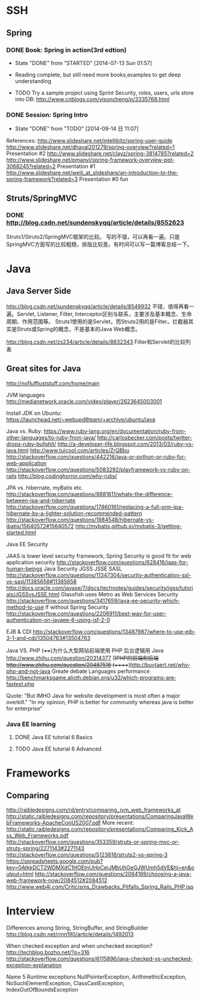 * SSH

** Spring

*** DONE Book: Spring in action(3rd edtion)
     CLOSED: [2014-07-13 Sun 01:57]
     - State "DONE"       from "STARTED"    [2014-07-13 Sun 01:57]

     - Reading complete, but still need more books,examples to get deep understanding
     - TODO Try a sample project using Sprint Security, roles, users, urls store into DB: http://www.cnblogs.com/visoncheng/p/3335768.html
*** DONE Session: Spring Intro
   CLOSED: [2014-09-14 日 11:07]
   - State "DONE"       from "TODO"       [2014-09-14 日 11:07]
  References:
  http://www.slideshare.net/intellibitz/spring-user-guide
  http://www.slideshare.net/dhaval201279/spring-overview?related=1  Presentation #2
  http://www.slideshare.net/clayz/spring-3814785?related=2
  http://www.slideshare.net/pmanvi/spring-framework-overview-ppt-3068245?related=2 Presentation #1
  http://www.slideshare.net/weili_at_slideshare/an-introduction-to-the-spring-framework?related=3 Presentation #0 fun


** Struts/SpringMVC

*** DONE http://blog.csdn.net/sundenskyqq/article/details/8552623
Struts1/Struts2/SpringMVC框架的比较。
写的不错，可以再看一遍。只是SpringMVC方面写的比较粗糙，排版比较差。有时间可以写一篇博客总结一下。

* Java

** Java Server Side
http://blog.csdn.net/sundenskyqq/article/details/8549932
不错，值得再看一遍。Servlet, Listener, Filter, Interceptor区别与联系，主要涉及基本概念、生命周期、作用范围等。
Struts1使用的是Servlet，而Struts2用的是Filter。拦截器其实是Struts或Spring的概念，不是基本的Java Web概念。

http://blog.csdn.net/zs234/article/details/8832343
Filter和Servlet的比较列表

** Great sites for Java
   http://nofluffjuststuff.com/home/main

   JVM languages
   http://medianetwork.oracle.com/video/player/2623645003001

   Install JDK on Ubuntu:
   https://launchpad.net/~webupd8team/+archive/ubuntu/java

   Java vs. Ruby:
   https://www.ruby-lang.org/en/documentation/ruby-from-other-languages/to-ruby-from-java/
   http://carlosbecker.com/posts/twitter-drops-ruby-bullshit/
   http://a-developer-life.blogspot.com/2013/03/ruby-vs-java.html
   http://www.tuicool.com/articles/ZrQBbu
   http://stackoverflow.com/questions/442216/java-or-python-or-ruby-for-web-application
   http://stackoverflow.com/questions/5083292/playframework-vs-ruby-on-rails
   http://blog.codinghorror.com/why-ruby/

   JPA vs. hibernate, myBatis etc.
   http://stackoverflow.com/questions/9881611/whats-the-difference-between-jpa-and-hibernate
   http://stackoverflow.com/questions/17860161/replacing-a-full-orm-jpa-hibernate-by-a-lighter-solution-recommended-pattern
   http://stackoverflow.com/questions/1984548/hibernate-vs-ibatis/15640572#15640572
   http://mybatis.github.io/mybatis-3/getting-started.html

   Java EE Security

   JAAS is lower level security framework, Spring Security is good fit for web application security
   http://stackoverflow.com/questions/628416/jaas-for-human-beings
   Java Security JGSS JSSE SASL
   http://stackoverflow.com/questions/11347304/security-authentication-ssl-vs-sasl/11385658#11385658
   http://docs.oracle.com/javase/7/docs/technotes/guides/security/jgss/tutorials/JGSSvsJSSE.html
   Glassfish uses Metro as Web Services Security
   http://stackoverflow.com/questions/3417659/java-ee-security-which-method-to-use
   If without Spring Security
   http://stackoverflow.com/questions/2206911/best-way-for-user-authentication-on-javaee-6-using-jsf-2-0


   EJB & CDI
   http://stackoverflow.com/questions/13487987/where-to-use-ejb-3-1-and-cdi/13504763#13504763

   Java VS. PHP
   (++++)为什么大型网站前端使用 PHP 后台逻辑用 Java http://www.zhihu.com/question/20314377
   (+)PHP的前端和后端 http://www.zhihu.com/question/20487516
   (+++++)http://buytaert.net/why-php-and-not-java  Greate debate
   Languages performance http://benchmarksgame.alioth.debian.org/u32/which-programs-are-fastest.php


   Quote:
   "But IMHO Java for website development is most often a major overkill."
   "In my opinion, PHP is better for community whereas java is better for enterprise"


*** Java EE learning
**** DONE Java EE tutorial 6 Basics
**** TODO Java EE tutorial 6 Advanced

* Frameworks

** Comparing
http://raibledesigns.com/rd/entry/comparing_jvm_web_frameworks_at
http://static.raibledesigns.com/repository/presentations/ComparingJavaWebFrameworks-ApacheConUS2007.pdf
More recent: http://static.raibledesigns.com/repository/presentations/Comparing_Kick_Ass_Web_Frameworks.pdf
http://stackoverflow.com/questions/353359/struts-or-spring-mvc-or-struts-spring/2271143#2271143
http://stackoverflow.com/questions/5123816/struts2-vs-spring-3
https://spreadsheets.google.com/pub?key=0AtkkDCT2WDMXdC1HOEtnUHpCejJMbUhGeGJWUmh5dVE&hl=en&output=html
http://stackoverflow.com/questions/2084169/choosing-a-java-web-framework-now/2084512#2084512
http://www.web4j.com/Criticisms_Drawbacks_Pitfalls_Spring_Rails_PHP.jsp

* Interview
Differences among String, StringBuffer, and StringBuilder
http://blog.csdn.net/rmn190/article/details/1492013

When checked exception and when unchecked exception?
http://techblog.bozho.net/?p=316
http://stackoverflow.com/questions/6115896/java-checked-vs-unchecked-exception-explanation

Name 5 Runtime exceptions
NullPointerException, ArithmethicException, NoSuchElementException, ClassCastException, IndexOutOfBoundsException

